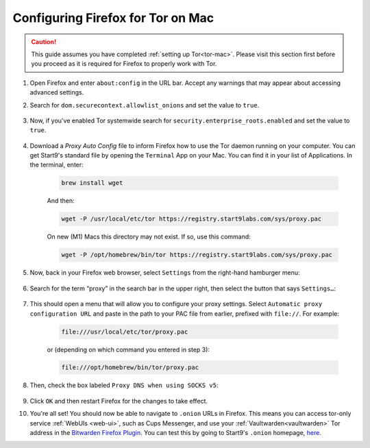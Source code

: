 .. _torff-mac:

==================================
Configuring Firefox for Tor on Mac
==================================

.. caution::
  This guide assumes you have completed :ref:`setting up Tor<tor-mac>`. Please visit this section first before you proceed as it is required for Firefox to properly work with Tor.

#. Open Firefox and enter ``about:config`` in the URL bar. Accept any warnings that may appear about accessing advanced settings.

#. Search for ``dom.securecontext.allowlist_onions`` and set the value to ``true``.

   .. figure:: /_static/images/tor/firefox_whitelist_mac.png
    :width: 60%
    :alt: Firefox whitelist onions screenshot

#. Now, if you've enabled Tor systemwide search for ``security.enterprise_roots.enabled`` and set the value to ``true``.

   .. figure:: /_static/images/tor/enterprise_roots.png
    :width: 60%
    :alt: Firefox whitelist onions screenshot

#. Download a `Proxy Auto Config` file to inform Firefox how to use the Tor daemon running on your computer. You can get Start9's standard file by opening the ``Terminal`` App on your Mac. You can find it in your list of Applications.  In the terminal, enter:

    .. code-block::

      brew install wget

    And then:

    .. code-block::

      wget -P /usr/local/etc/tor https://registry.start9labs.com/sys/proxy.pac

    On new (M1) Macs this directory may not exist. If so, use this command:

    .. code-block::

      wget -P /opt/homebrew/bin/tor https://registry.start9labs.com/sys/proxy.pac

#. Now, back in your Firefox web browser, select ``Settings`` from the right-hand hamburger menu:

   .. figure:: /_static/images/tor/os_ff_settings.png
    :width: 30%
    :alt: Firefox options screenshot

#. Search for the term “proxy” in the search bar in the upper right, then select the button that says ``Settings…``:

   .. figure:: /_static/images/tor/firefox_search.png
    :width: 60%
    :alt: Firefox search screenshot

#. This should open a menu that will allow you to configure your proxy settings. Select ``Automatic proxy configuration URL`` and paste in the path to your PAC file from earlier, prefixed with ``file://``. For example:

    .. code-block::

      file:///usr/local/etc/tor/proxy.pac

    or (depending on which command you entered in step 3):

    .. code-block::

      file:///opt/homebrew/bin/tor/proxy.pac

#. Then, check the box labeled ``Proxy DNS when using SOCKS v5``:

   .. figure:: /_static/images/tor/firefox_proxy.png
    :width: 60%
    :alt: Firefox proxy settings screenshot

#. Click ``OK`` and then restart Firefox for the changes to take effect.

#. You're all set! You should now be able to navigate to ``.onion`` URLs in Firefox. This means you can access tor-only service :ref:`WebUIs <web-ui>`, such as Cups Messenger, and use your :ref:`Vaultwarden<vaultwarden>` Tor address in the `Bitwarden Firefox Plugin <https://addons.mozilla.org/en-US/firefox/addon/bitwarden-password-manager/>`_.  You can test this by going to Start9's ``.onion`` homepage, `here <http://privacy34kn4ez3y3nijweec6w4g54i3g54sdv7r5mr6soma3w4begyd.onion/>`_.
